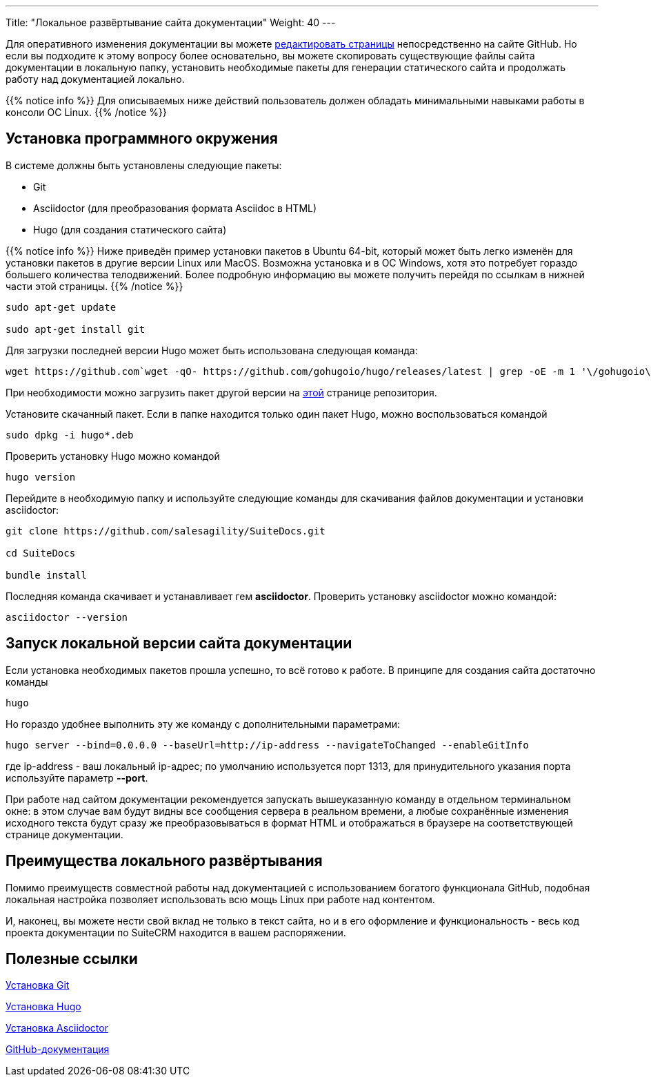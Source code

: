 ---
Title: "Локальное развёртывание сайта документации"
Weight: 40
---

:author: likhobory
:email: likhobory@mail.ru

Для оперативного изменения документации вы можете link:../simple-edit[редактировать страницы] непосредственно на сайте GitHub. Но если вы подходите к этому вопросу более основательно, вы можете скопировать существующие файлы сайта документации в локальную папку, установить необходимые пакеты для генерации статического сайта и продолжать работу над документацией локально.

{{% notice info %}}
Для описываемых ниже действий пользователь должен обладать минимальными навыками работы в консоли ОС Linux.
{{% /notice %}}

== Установка программного окружения

В системе должны быть установлены следующие пакеты:

- Git 
- Asciidoctor (для преобразования формата Asciidoc в HTML)
- Hugo (для создания статического сайта)

{{% notice info %}}
Ниже приведён пример установки пакетов в Ubuntu 64-bit, который может быть легко изменён для установки пакетов в другие версии Linux или MacOS.
Возможна установка и в OC Windows, хотя это потребует гораздо большего количества телодвижений.
Более подробную информацию вы можете получить перейдя по ссылкам в нижней части этой страницы.
{{% /notice %}}

[source,shell]
----
sudo apt-get update

sudo apt-get install git
----

Для загрузки последней версии Hugo может быть использована следующая команда:

[source, shell]
wget https://github.com`wget -qO- https://github.com/gohugoio/hugo/releases/latest | grep -oE -m 1 '\/gohugoio\/hugo\/releases\/download\/v[0-9]+.[0-9]+.[0-9]*\/hugo_[0-9]+.[0-9]+.[0-9]*_Linux-64bit.deb'`

При необходимости можно загрузить пакет другой версии на link:https://github.com/gohugoio/hugo/releases[этой^] странице репозитория.

Установите скачанный пакет. Если в папке находится только один  пакет Hugo, можно воспользоваться командой

[source, shell]
sudo dpkg -i hugo*.deb


Проверить установку Hugo можно командой

[source,shell]
hugo version

Перейдите в необходимую папку и используйте следующие команды для скачивания файлов документации и установки asciidoctor:

[source,shell]
----
git clone https://github.com/salesagility/SuiteDocs.git

cd SuiteDocs

bundle install
----

Последняя команда скачивает и устанавливает гем *asciidoctor*. Проверить установку asciidoctor можно командой:

[source,shell]
asciidoctor --version

== Запуск локальной версии сайта документации

Если установка необходимых пакетов прошла успешно, то всё готово к работе. В принципе для создания сайта достаточно команды 

[source,shell]
hugo

Но гораздо удобнее выполнить эту же команду с дополнительными параметрами:

[source,shell]
----
hugo server --bind=0.0.0.0 --baseUrl=http://ip-address --navigateToChanged --enableGitInfo
----

где ip-address - ваш локальный ip-адрес; по умолчанию используется порт 1313, 
для принудительного указания порта используйте параметр *--port*.

При работе над сайтом документации рекомендуется запускать вышеуказанную команду в отдельном терминальном окне: в этом случае вам будут видны все сообщения сервера в реальном времени, а любые сохранённые изменения исходного текста будут сразу же преобразовываться в формат HTML и отображаться в браузере на соответствующей странице документации.


== Преимущества локального развёртывания

Помимо преимуществ совместной работы над документацией с использованием богатого функционала GitHub, 
подобная локальная настройка позволяет использовать всю мощь Linux при работе над контентом.

И, наконец, вы можете нести свой вклад не только в текст сайта, но и в его оформление и функциональность - весь код проекта документации по SuiteCRM находится в вашем распоряжении.


== Полезные ссылки

https://git-scm.com/book/ru/v2/Введение-Установка-Git[Установка Git^]

https://gohugo.io/getting-started/installing/[Установка Hugo^]

https://asciidoctor.org/docs/install-toolchain/[Установка Asciidoctor^]

https://guides.github.com/[GitHub-документация^]
